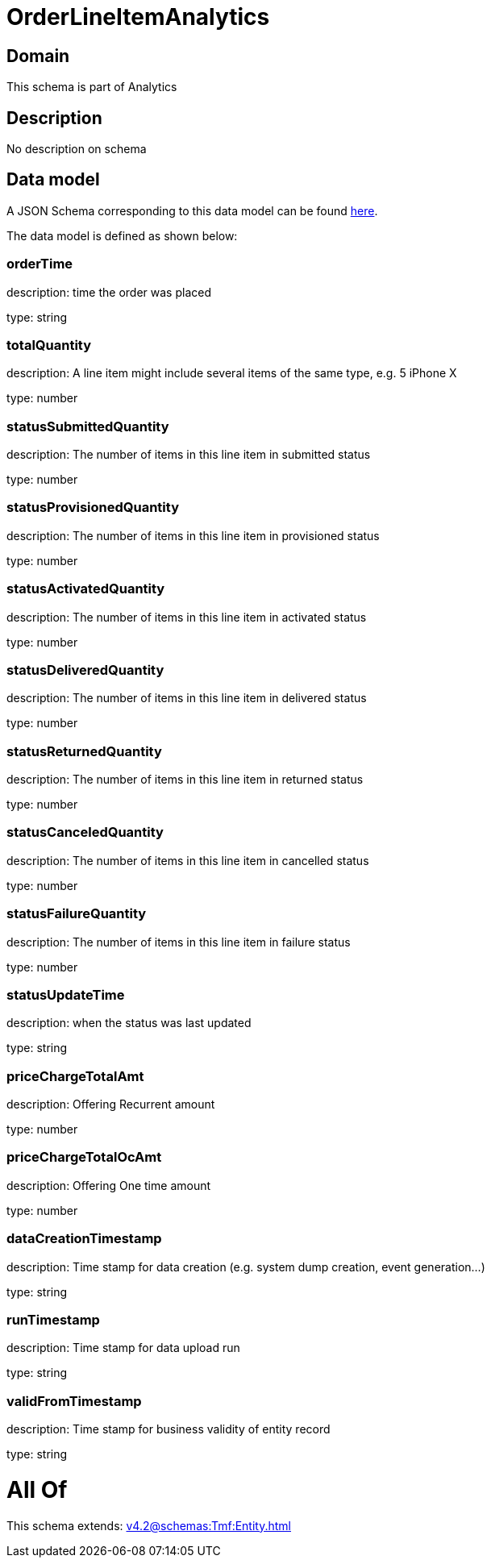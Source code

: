 = OrderLineItemAnalytics

[#domain]
== Domain

This schema is part of Analytics

[#description]
== Description

No description on schema


[#data_model]
== Data model

A JSON Schema corresponding to this data model can be found https://tmforum.org[here].

The data model is defined as shown below:


=== orderTime
description: time the order was placed

type: string


=== totalQuantity
description: A line item might include several items of the same type, e.g. 5 iPhone X

type: number


=== statusSubmittedQuantity
description: The number of items in this line item in submitted status

type: number


=== statusProvisionedQuantity
description: The number of items in this line item in provisioned status

type: number


=== statusActivatedQuantity
description: The number of items in this line item in activated status

type: number


=== statusDeliveredQuantity
description: The number of items in this line item in delivered status

type: number


=== statusReturnedQuantity
description: The number of items in this line item in returned status

type: number


=== statusCanceledQuantity
description: The number of items in this line item in cancelled status

type: number


=== statusFailureQuantity
description: The number of items in this line item in failure status

type: number


=== statusUpdateTime
description: when the status was last updated

type: string


=== priceChargeTotalAmt
description: Offering Recurrent amount

type: number


=== priceChargeTotalOcAmt
description: Offering One time amount

type: number


=== dataCreationTimestamp
description: Time stamp for data creation (e.g. system dump creation, event generation…)

type: string


=== runTimestamp
description: Time stamp for data upload run

type: string


=== validFromTimestamp
description: Time stamp for business validity of entity record

type: string


= All Of 
This schema extends: xref:v4.2@schemas:Tmf:Entity.adoc[]
